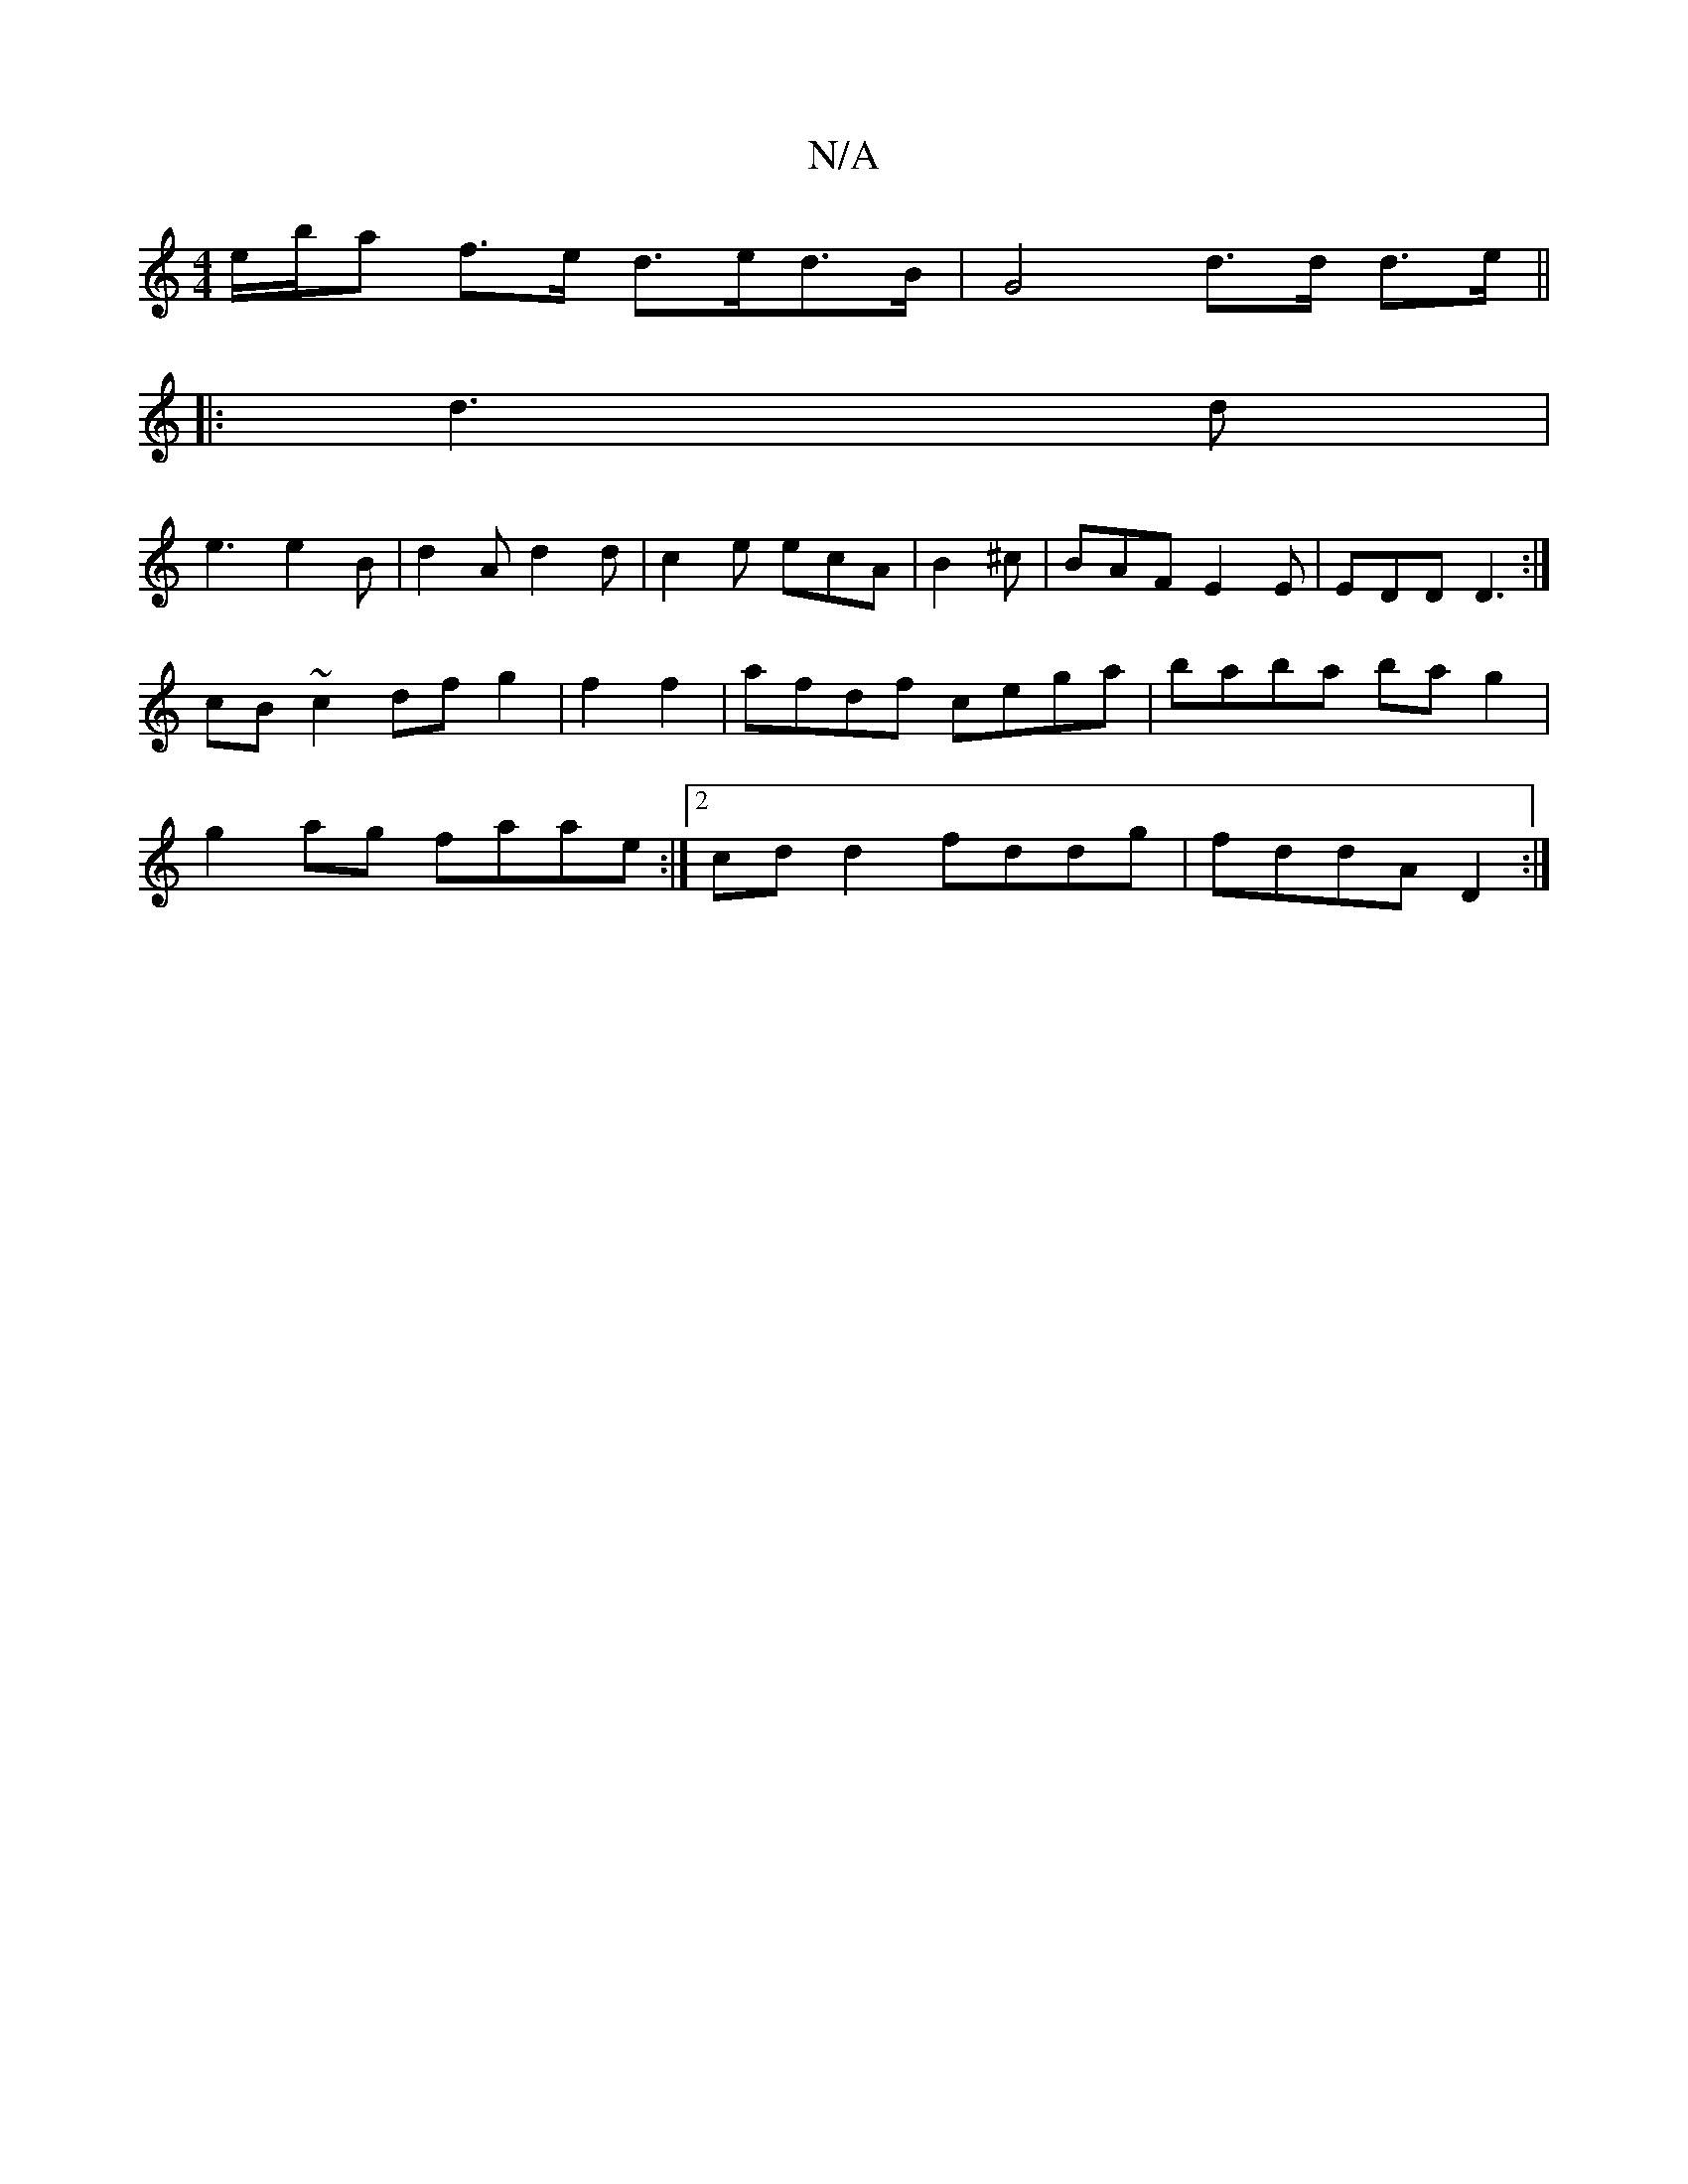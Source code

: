 X:1
T:N/A
M:4/4
R:N/A
K:Cmajor
e/b/a f>e d>ed>B| G4 d>d d>e||
|: d3 d |
e3 e2 B | d2 A d2 d | c2 e ecA |B2 ^c |BAF E2E | EDD D3 :| 
cB~c2 df g2 | f2 f2| afdf cega | baba bag2 |
g2ag faae:|2 cdd2 fddg|fddA D2:|

E3 B2A|B3 B2:||
|: |